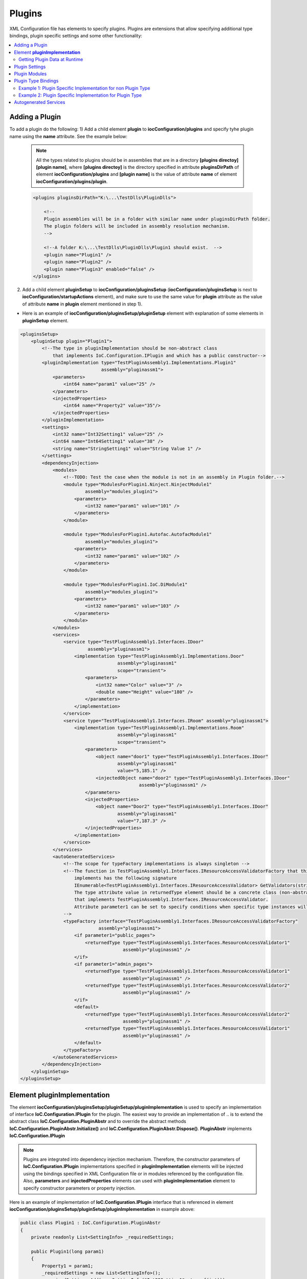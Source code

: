 =======
Plugins
=======

XML Configuration file has elements to specify plugins.
Plugins are extensions that allow specifying additional type bindings, plugin specific settings and some other functionality:

.. contents::
  :local:
  :depth: 2


Adding a Plugin
===============
To add a plugin do the following:
1) Add a child element **plugin** to **iocConfiguration/plugins** and specify tyhe plugin name using the **name** attribute. See the example below:

    .. note::
        All the types related to plugins should be in assemblies that are in a directory **[plugins directoy]\[plugin name]**, where **[plugins directoy]** is the directory specified in attribute **pluginsDirPath** of element **iocConfiguration/plugins** and **[plugin name]** is the value of attribute **name** of element **iocConfiguration/plugins/plugin**.

    .. code-block:: xml

        <plugins pluginsDirPath="K:\...\TestDlls\PluginDlls">

            <!--
            Plugin assemblies will be in a folder with similar name under pluginsDirPath folder.
            The plugin folders will be included in assembly resolution mechanism.
            -->

            <!--A folder K:\...\TestDlls\PluginDlls\Plugin1 should exist.  -->
            <plugin name="Plugin1" />
            <plugin name="Plugin2" />
            <plugin name="Plugin3" enabled="false" />
        </plugins>

2) Add a child element **pluginSetup** to **iocConfiguration/pluginsSetup** (**iocConfiguration/pluginsSetup** is next to **iocConfiguration/startupActions** element), and make sure to use the same value for **plugin** attribute as the value of attribute **name** in **plugin** element mentioned in step 1).

- Here is an example of **iocConfiguration/pluginsSetup/pluginSetup** element with explanation of some elements in **pluginSetup** element.

.. code-block:: xml

    <pluginsSetup>
        <pluginSetup plugin="Plugin1">
            <!--The type in pluginImplementation should be non-abstract class
                that implements IoC.Configuration.IPlugin and which has a public constructor-->
            <pluginImplementation type="TestPluginAssembly1.Implementations.Plugin1"
                                  assembly="pluginassm1">
                <parameters>
                    <int64 name="param1" value="25" />
                </parameters>
                <injectedProperties>
                    <int64 name="Property2" value="35"/>
                </injectedProperties>
            </pluginImplementation>
            <settings>
                <int32 name="Int32Setting1" value="25" />
                <int64 name="Int64Setting1" value="38" />
                <string name="StringSetting1" value="String Value 1" />
            </settings>
            <dependencyInjection>
                <modules>
                    <!--TODO: Test the case when the module is not in an assembly in Plugin folder.-->
                    <module type="ModulesForPlugin1.Ninject.NinjectModule1"
                            assembly="modules_plugin1">
                        <parameters>
                            <int32 name="param1" value="101" />
                        </parameters>
                    </module>

                    <module type="ModulesForPlugin1.Autofac.AutofacModule1"
                            assembly="modules_plugin1">
                        <parameters>
                            <int32 name="param1" value="102" />
                        </parameters>
                    </module>

                    <module type="ModulesForPlugin1.IoC.DiModule1"
                            assembly="modules_plugin1">
                        <parameters>
                            <int32 name="param1" value="103" />
                        </parameters>
                    </module>
                </modules>
                <services>
                    <service type="TestPluginAssembly1.Interfaces.IDoor"
                             assembly="pluginassm1">
                        <implementation type="TestPluginAssembly1.Implementations.Door"
                                        assembly="pluginassm1"
                                        scope="transient">
                            <parameters>
                                <int32 name="Color" value="3" />
                                <double name="Height" value="180" />
                            </parameters>
                        </implementation>
                    </service>
                    <service type="TestPluginAssembly1.Interfaces.IRoom" assembly="pluginassm1">
                        <implementation type="TestPluginAssembly1.Implementations.Room"
                                        assembly="pluginassm1"
                                        scope="transient">
                            <parameters>
                                <object name="door1" type="TestPluginAssembly1.Interfaces.IDoor"
                                        assembly="pluginassm1"
                                        value="5,185.1" />
                                <injectedObject name="door2" type="TestPluginAssembly1.Interfaces.IDoor"
                                                assembly="pluginassm1" />
                            </parameters>
                            <injectedProperties>
                                <object name="Door2" type="TestPluginAssembly1.Interfaces.IDoor"
                                        assembly="pluginassm1"
                                        value="7,187.3" />
                            </injectedProperties>
                        </implementation>
                    </service>
                </services>
                <autoGeneratedServices>
                    <!--The scope for typeFactory implementations is always singleton -->
                    <!--The function in TestPluginAssembly1.Interfaces.IResourceAccessValidatorFactory that this configuration
                        implements has the following signature
                        IEnumerable<TestPluginAssembly1.Interfaces.IResourceAccessValidator> GetValidators(string resourceName);
                        The type attribute value in returnedType element should be a concrete class (non-abstract and non-interface),
                        that implements TestPluginAssembly1.Interfaces.IResourceAccessValidator.
                        Attribute parameter1 can be set to specify conditions when specific type instances will be returned.
                    -->
                    <typeFactory interface="TestPluginAssembly1.Interfaces.IResourceAccessValidatorFactory"
                                 assembly="pluginassm1">
                        <if parameter1="public_pages">
                            <returnedType type="TestPluginAssembly1.Interfaces.ResourceAccessValidator1"
                                          assembly="pluginassm1" />
                        </if>
                        <if parameter1="admin_pages">
                            <returnedType type="TestPluginAssembly1.Interfaces.ResourceAccessValidator1"
                                          assembly="pluginassm1" />
                            <returnedType type="TestPluginAssembly1.Interfaces.ResourceAccessValidator2"
                                          assembly="pluginassm1" />
                        </if>
                        <default>
                            <returnedType type="TestPluginAssembly1.Interfaces.ResourceAccessValidator2"
                                          assembly="pluginassm1" />
                            <returnedType type="TestPluginAssembly1.Interfaces.ResourceAccessValidator1"
                                          assembly="pluginassm1" />
                        </default>
                    </typeFactory>
                </autoGeneratedServices>
            </dependencyInjection>
        </pluginSetup>
    </pluginsSetup>

Element **pluginImplementation**
================================

The element **iocConfiguration/pluginsSetup/pluginSetup/pluginImplementation** is used to specify an implementation of interface **IoC.Configuration.IPlugin** for the plugin.
The easiest way to provide an implementation of .. is to extend the abstract class **IoC.Configuration.PluginAbstr** and to override the abstract methods **IoC.Configuration.PluginAbstr.Initialize()** and **IoC.Configuration.PluginAbstr.Dispose()**. **PluginAbstr** implements **IoC.Configuration.IPlugin**

.. note::
    Plugins are integrated into dependency injection mechanism. Therefore, the constructor parameters of **IoC.Configuration.IPlugin** implementations specified in **pluginImplementation** elements will be injected using the bindings specified in XML Configuration file or in modules referenced by the configuration file. Also, **parameters** and **injectedProperties** elements can used with **pluginImplementation** element to specify constructor parameters or property injection.


Here is an example of implementation of **IoC.Configuration.IPlugin** interface that is referenced in element **iocConfiguration/pluginsSetup/pluginSetup/pluginImplementation** in example above:

.. code-block:: csharp

    public class Plugin1 : IoC.Configuration.PluginAbstr
    {
        private readonly List<SettingInfo> _requiredSettings;

        public Plugin1(long param1)
        {
            Property1 = param1;
            _requiredSettings = new List<SettingInfo>();
            _requiredSettings.Add(new SettingInfo("Int32Setting1", typeof(int)));
            _requiredSettings.Add(new SettingInfo("StringSetting1", typeof(string)));
        }

        public override IEnumerable<SettingInfo> RequiredSettings => _requiredSettings;

        public override void Dispose()
        {
            // Dispose resources
        }

        public override void Initialize()
        {
            // Do initialization here
        }

        public long Property1 { get; }
        public long Property2 { get; set; }
    }

Getting Plugin Data at Runtime
------------------------------

- To access an instance of **IoC.Configuration.IPlugin** for specific plugin, inject type **IoC.Configuration.IPluginDataRepository** (using constructor or property injection), and use the method **IPluginData GetPluginData(string pluginName)** in interface **IoC.Configuration.IPluginDataRepository**.

An example is demonstrated below:

.. code-block:: csharp

    public class AccessPluginDataExample
    {
        public AccessPluginDataExample(IoC.Configuration.IPluginDataRepository pluginDataRepository)
        {
            var pluginData = pluginRepository.GetPluginData("Plugin1");
            Assert.AreEqual(35, pluginData.Property2);
            Assert.AreEqual(25, pluginData.Settings.GetSettingValueOrThrow<int>("Int32Setting1"));
        }
    }

Plugin Settings
===============

An element **iocConfiguration/pluginsSetup/pluginSetup/settings** can be used to specify plugin specicif settings. The format of plugin settings is similar to settings in general area (i.e., in element **iocConfiguration/settings**). For more details on settings in general refer to :doc:`./settings`.

.. code-block:: xml

    <!--...-->
    <pluginSetup plugin="Plugin1">
        <!--...-->
        <settings>
            <int32 name="Int32Setting1" value="25" />
            <int64 name="Int64Setting1" value="38" />
            <string name="StringSetting1" value="String Value 1" />
        </settings>
        <!--...-->
    </pluginSetup>

Here is an example of how to access plugin setting values at runtime:

.. code-block:: csharp

    public class AccessPluginDataExample
    {
        public AccessPluginDataExample(IoC.Configuration.IPluginDataRepository pluginDataRepository)
        {
            var pluginData = pluginRepository.GetPluginData("Plugin1");

            Assert.AreEqual(25, pluginData.Settings.GetSettingValueOrThrow<int>("Int32Setting1"));
            Assert.AreEqual("String Value 1", pluginData.Settings.GetSettingValueOrThrow<string>("StringSetting1"));
        }
    }

- If a setting is not found in plugin settings element **iocConfiguration/pluginsSetup/pluginSetup/settings**, **IoC.Configuration** will search for a setting in general settings area (i.e., in settings defined in element **iocConfiguration/settings**).
- To specify required settings, implement the property **IEnumerable<SettingInfo> RequiredSettings { get; }** in interface **IoC.Configuration.IPlugin**, or override the virtual property with the same name in **IoC.Configuration.PluginAbstr**, if the plugin implementation is a subclass of **IoC.Configuration.PluginAbstr** class.

Plugin Modules
==============
- Plugin modules can be specified in **module** elements under element **iocConfiguration/pluginsSetup/pluginSetup/dependencyInjection/modules**.
- The format of **iocConfiguration/pluginsSetup/pluginSetup/dependencyInjection/modules** is similar to the format of element **iocConfiguration/dependencyInjection/modules**, except that plugin modules are used to specify bindig for plugin related types. See :doc:`./modules` for more details on **iocConfiguration/dependencyInjection/modules** element.

Plugin Type Bindings
====================

Plugin related type binding can be specified either under element **iocConfiguration/dependencyInjection/services** to provide plugin related implementations for non plugin interfaces, or under element **iocConfiguration/pluginsSetup/pluginSetup/dependencyInjection/services** for cases when both the service and the implementation are plugin specific.

.. note::
    If the plugin is disabled by setting the value of attribute **enabled** in element **iocConfiguration/plugins/plugin** for the specific plugin, the type bindings for the given plugin will be ignored.

Example 1: Plugin Specific Implementation for non Plugin Type
-------------------------------------------------------------

Here is an example of binding a non-plugin service **SharedServices.Interfaces.IInterface5** to plugin specific type **TestPluginAssembly1.Implementations.Interface5_Plugin1Impl**.

.. code-block:: xml

    <iocConfiguration>
        <!--...-->
        </dependencyInjection>
            <!--...-->
            <services>
                <service type="SharedServices.Interfaces.IInterface5" assembly="shared_services">
                    <implementation type="SharedServices.Implementations.Interface5_Impl1"
                                    assembly="shared_services"
                                    scope="singleton" />
                    <implementation type="TestPluginAssembly1.Implementations.Interface5_Plugin1Impl"
                                    assembly="pluginassm1" scope="singleton" />
                    <implementation type="TestPluginAssembly2.Implementations.Interface5_Plugin2Impl"
                                    assembly="pluginassm2" scope="transient" />
                    <implementation type="TestPluginAssembly3.Implementations.Interface5_Plugin3Impl"
                                    assembly="pluginassm3" scope="transient" />
                </service>
                <!--...-->
            </services>
            <!--...-->
        </dependencyInjection>
    </iocConfiguration>

Example 2: Plugin Specific Implementation for Plugin Type
---------------------------------------------------------

Here is an example of binding a plugin service **TestPluginAssembly1.Interfaces.IDoor** to plugin specific type **TestPluginAssembly1.Implementations.Door**.

.. code-block:: xml

    <iocConfiguration>
        <!--...-->
        <pluginsSetup>
            <pluginSetup plugin="Plugin1">
                <!--...-->
                <dependencyInjection>
                    <services>
                        <service type="TestPluginAssembly1.Interfaces.IDoor"
                                 assembly="pluginassm1">
                            <implementation type="TestPluginAssembly1.Implementations.Door"
                                            assembly="pluginassm1"
                                            scope="transient">
                                <parameters>
                                    <int32 name="Color" value="3" />
                                    <double name="Height" value="180" />
                                </parameters>
                            </implementation>
                        </service>
                        <!--...-->
                    </services>
                    <!--...-->
                <dependencyInjection>
            </pluginSetup>
            <!--...-->
        <pluginsSetup>
        <!--...-->
    <iocConfiguration>

Autogenerated Services
======================

An interface with auto-generated implementations can be specified in element **iocConfiguration/pluginsSetup/pluginSetup/dependencyInjection/autoGeneratedServices**. For more information on autogenerated services see :doc:`./autogenerated-services`.

Here is an example of **autoGeneratedServices** for a plugin. In this example, **IoC.Configuration** will generate an implementation of **TestPluginAssembly1.Interfaces.IResourceAccessValidatorFactory** and will configure a type binding, that ,apts the interface **IResourceAccessValidatorFactory** to auto-generated type.

.. code-block:: xml

        <autoGeneratedServices>
            <!--The scope for typeFactory implementations is always singleton -->
            <!--The method in TestPluginAssembly1.Interfaces.IResourceAccessValidatorFactory that this configuration
                implements has the following signature:
                IEnumerable<TestPluginAssembly1.Interfaces.IResourceAccessValidator> GetValidators(string resourceName);

                The type attribute value in returnedType element should be a concrete
                class (non-abstract and non-interface), that implements TestPluginAssembly1.Interfaces.IResourceAccessValidator.
                Attribute parameter1 maps values of parameter resourceName in GetValidators() method to returned values.
            -->
            <typeFactory interface="TestPluginAssembly1.Interfaces.IResourceAccessValidatorFactory"
                         assembly="pluginassm1">
                <if parameter1="public_pages">
                    <returnedType type="TestPluginAssembly1.Interfaces.ResourceAccessValidator1"
                                  assembly="pluginassm1" />
                </if>
                <if parameter1="admin_pages">
                    <returnedType type="TestPluginAssembly1.Interfaces.ResourceAccessValidator1"
                                  assembly="pluginassm1" />
                    <returnedType type="TestPluginAssembly1.Interfaces.ResourceAccessValidator2"
                                  assembly="pluginassm1" />
                </if>
                <default>
                    <returnedType type="TestPluginAssembly1.Interfaces.ResourceAccessValidator2"
                                  assembly="pluginassm1" />
                    <returnedType type="TestPluginAssembly1.Interfaces.ResourceAccessValidator1"
                                  assembly="pluginassm1" />
                </default>
            </typeFactory>
        </autoGeneratedServices>

The definition of interface **IResourceAccessValidatorFactory** is shown below

.. code-block:: csharp

    public interface IResourceAccessValidatorFactory
    {
        IEnumerable<IResourceAccessValidator> GetValidators(string resourceName);
    }















